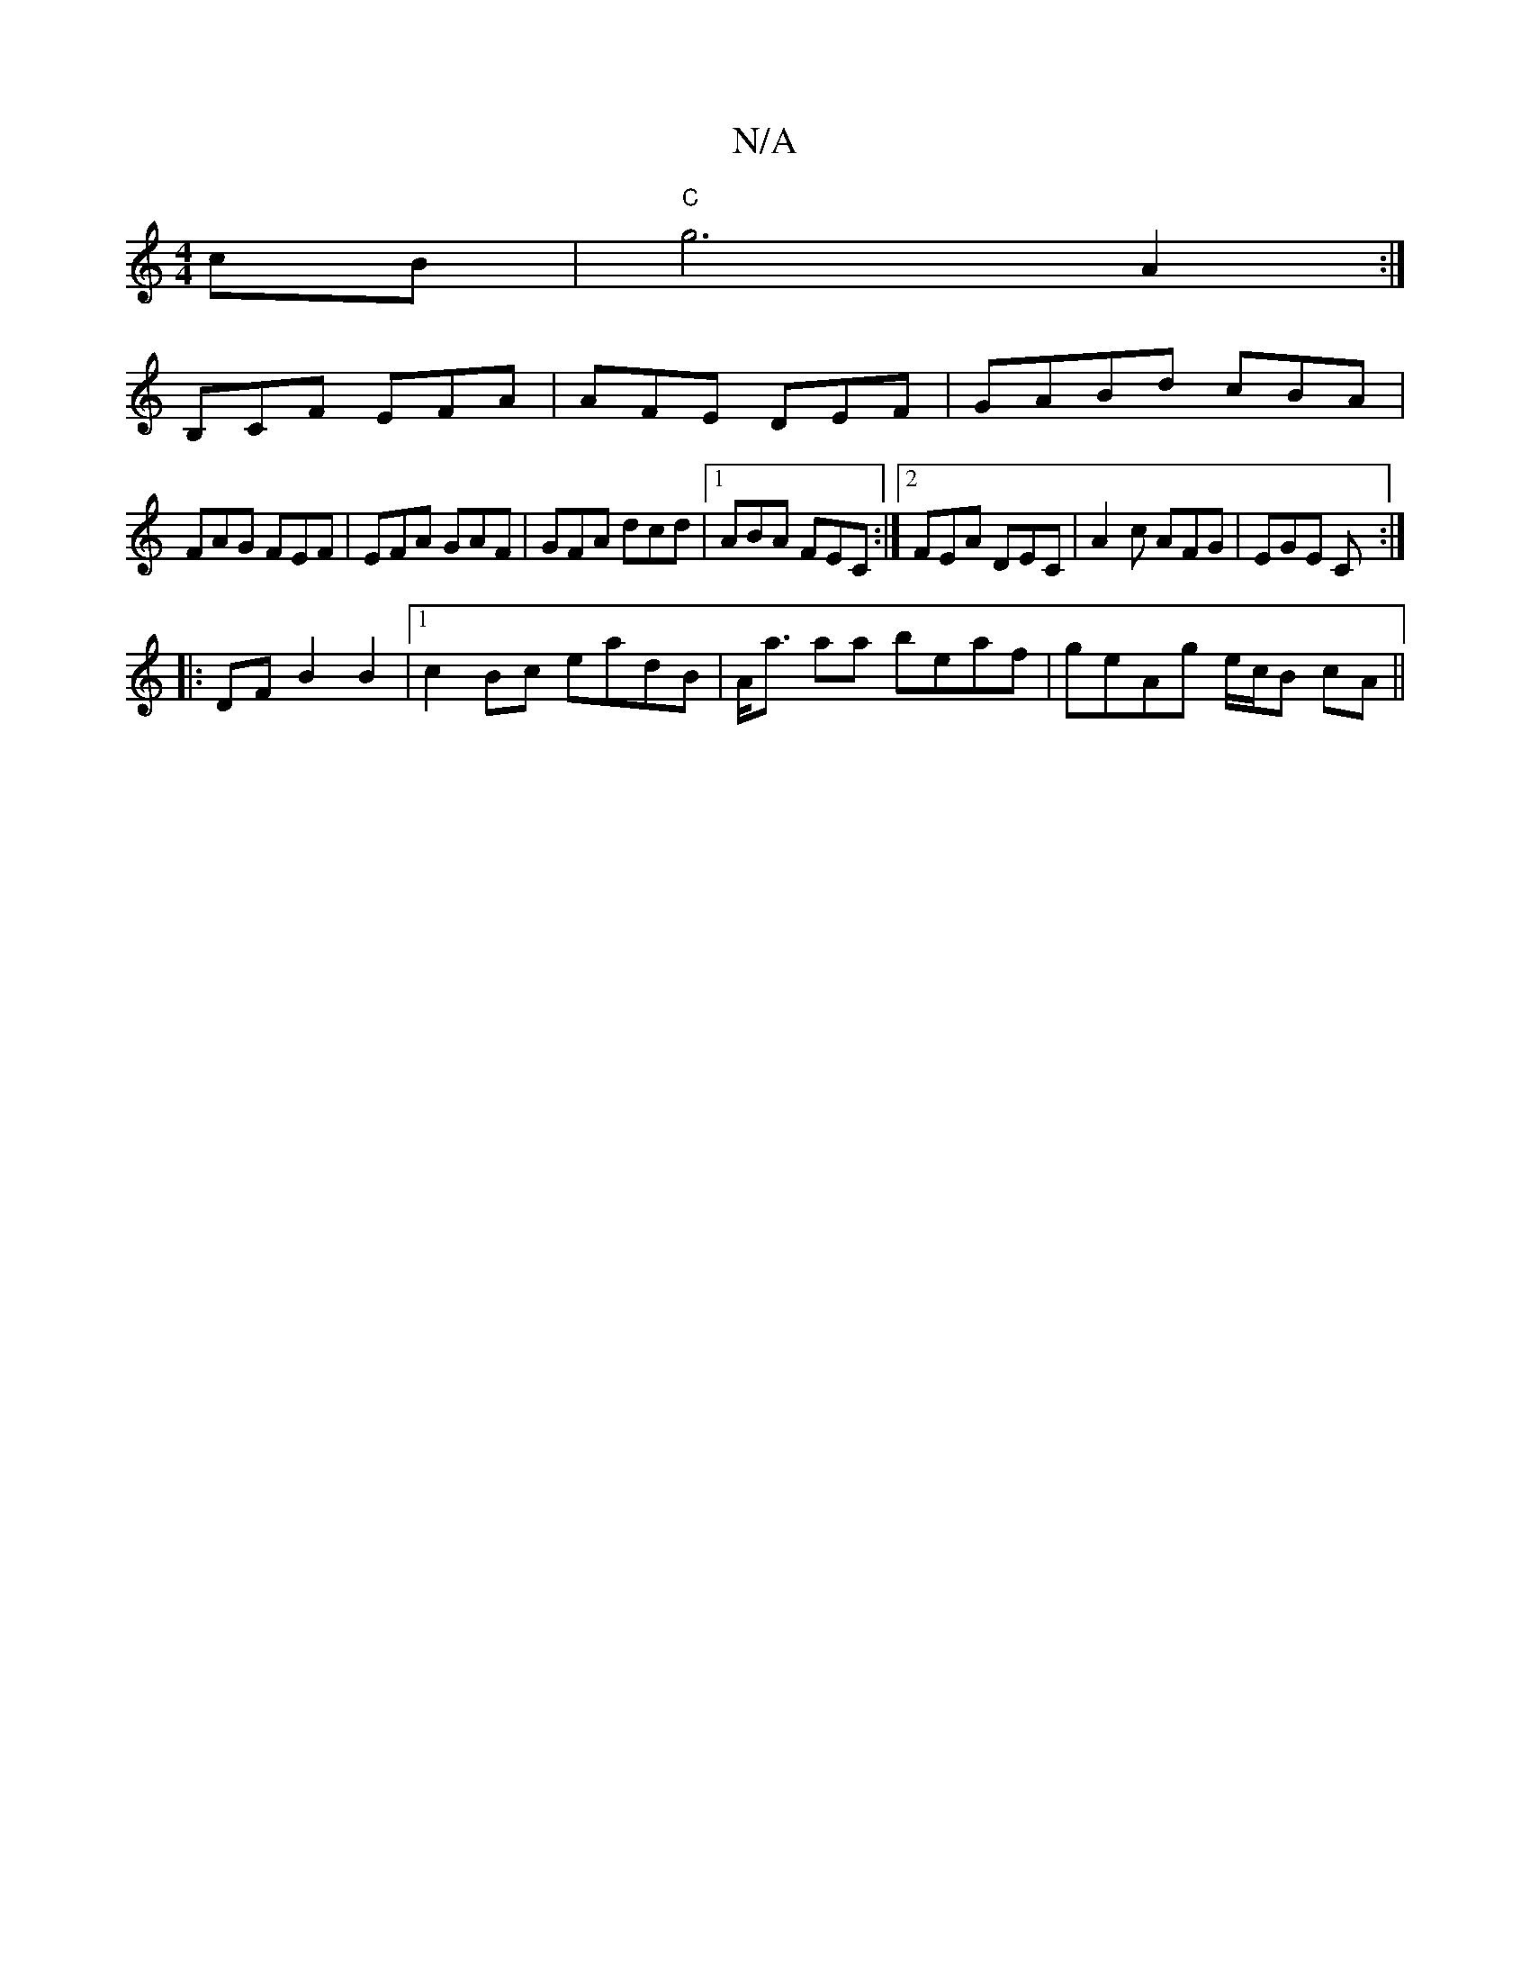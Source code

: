 X:1
T:N/A
M:4/4
R:N/A
K:Cmajor
2cB|"C"g6- A2 :|
B,CF EFA|AFE DEF|GABd cBA|
FAG FEF|EFA GAF|GFA dcd|1 ABA FEC:|2 FEA DEC|A2c AFG|EGE C:|
|:DF B2B2|1 c2 Bc eadB|A<a aa beaf|geAg e/c/B cA||

AB c/d/d fddc|A2 (ec) A2 ce|ag (3edB d2 ef|